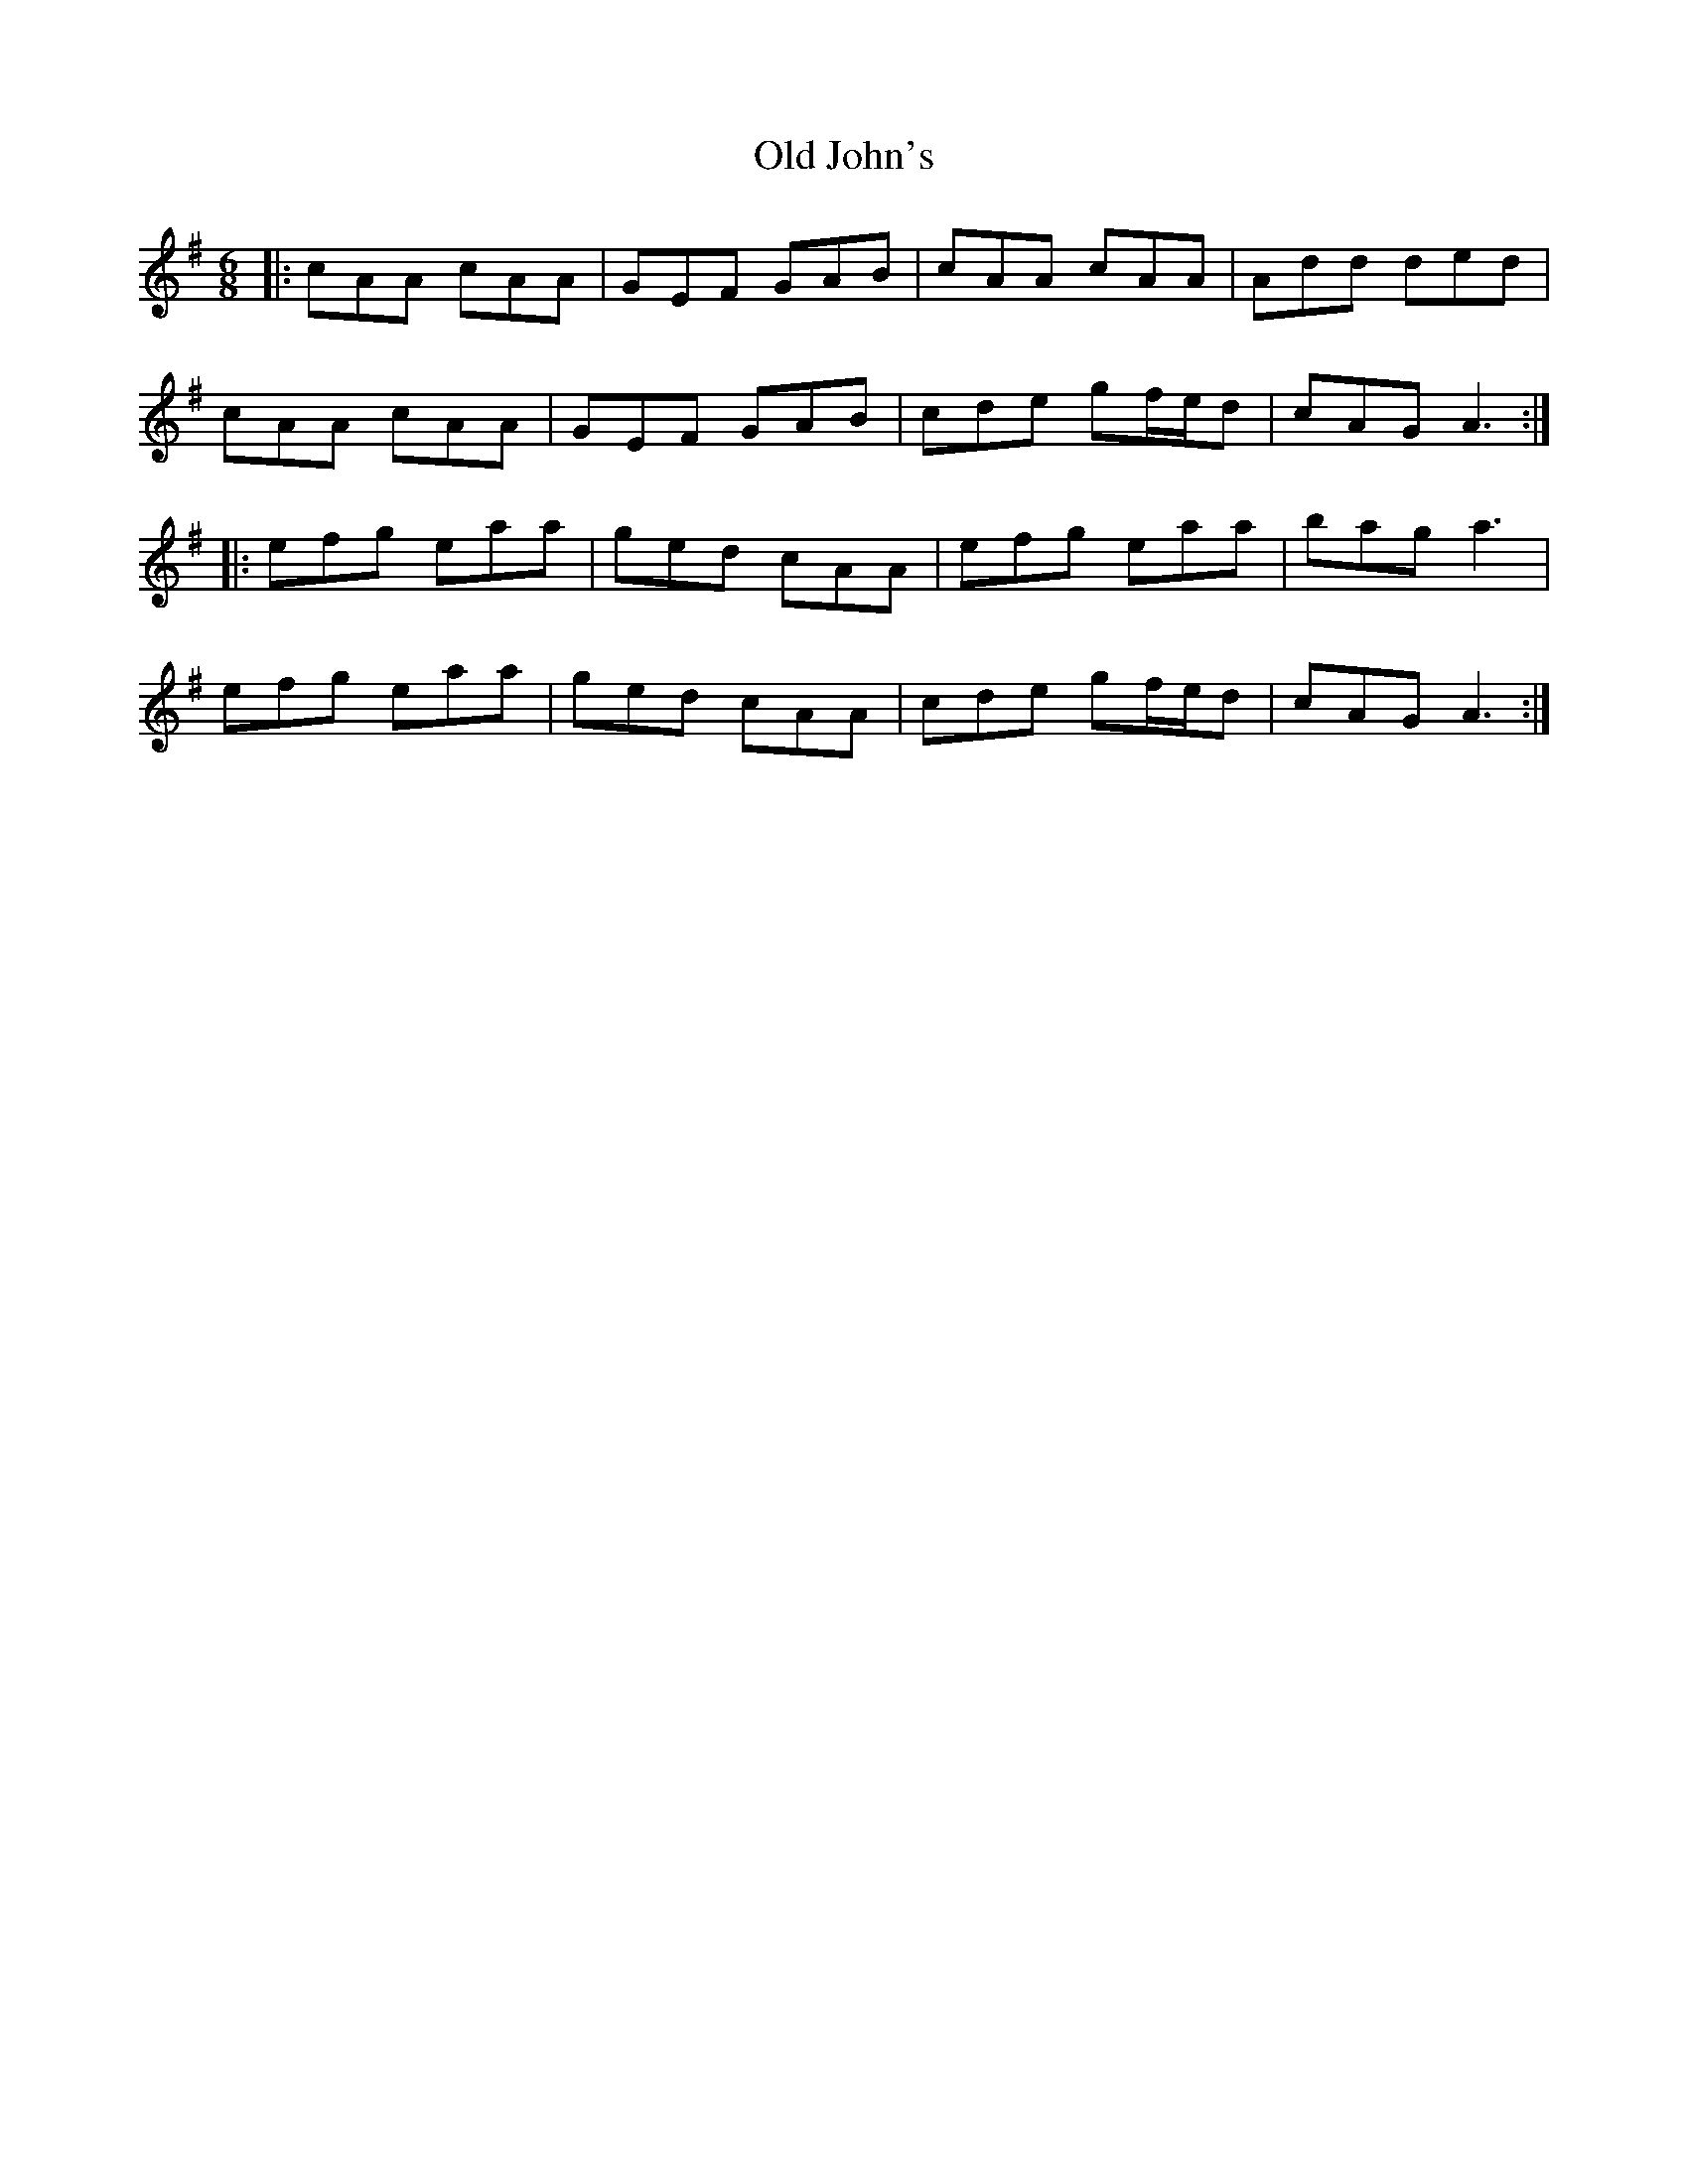 X: 30246
T: Old John's
R: jig
M: 6/8
K: Adorian
|:cAA cAA|GEF GAB|cAA cAA|Add ded|
cAA cAA|GEF GAB|cde gf/e/d|cAG A3:|
|:efg eaa|ged cAA|efg eaa|bag a3|
efg eaa|ged cAA|cde gf/e/d|cAG A3:|

